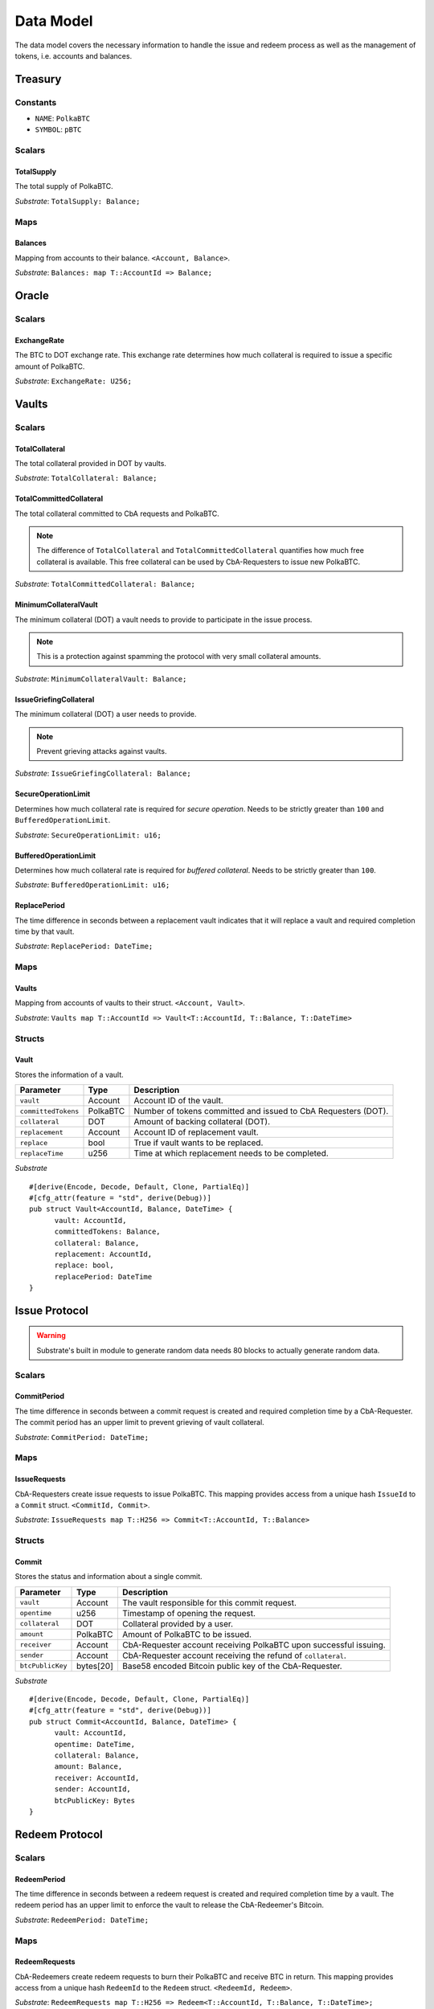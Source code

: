 Data Model
==========

.. todo:: This is duplicate. Remove as soon as all component data model are complete.

The data model covers the necessary information to handle the issue and redeem process as well as the management of tokens, i.e. accounts and balances.

Treasury
~~~~~~~~

Constants
---------

- ``NAME``: ``PolkaBTC``
- ``SYMBOL``: ``pBTC``

Scalars
-------

TotalSupply
...........

The total supply of PolkaBTC.

*Substrate*: ``TotalSupply: Balance;``

Maps
----

Balances
........

Mapping from accounts to their balance. ``<Account, Balance>``.

*Substrate*: ``Balances: map T::AccountId => Balance;``

Oracle
~~~~~~

Scalars
-------

ExchangeRate
............

The BTC to DOT exchange rate. This exchange rate determines how much collateral is required to issue a specific amount of PolkaBTC.

.. todo:: What granularity should we set here?

*Substrate*: ``ExchangeRate: U256;``

Vaults
~~~~~~

Scalars
-------

TotalCollateral
...............

The total collateral provided in DOT by vaults.

*Substrate*: ``TotalCollateral: Balance;``

TotalCommittedCollateral
........................

The total collateral committed to CbA requests and PolkaBTC.

.. note:: The difference of ``TotalCollateral`` and ``TotalCommittedCollateral`` quantifies how much free collateral is available. This free collateral can be used by CbA-Requesters to issue new PolkaBTC.

*Substrate*: ``TotalCommittedCollateral: Balance;``

MinimumCollateralVault
......................

The minimum collateral (DOT) a vault needs to provide to participate in the issue process.

.. note:: This is a protection against spamming the protocol with very small collateral amounts.

*Substrate*: ``MinimumCollateralVault: Balance;``

IssueGriefingCollateral
.....................

The minimum collateral (DOT) a user needs to provide.

.. note:: Prevent grieving attacks against vaults.

*Substrate*: ``IssueGriefingCollateral: Balance;``


SecureOperationLimit
....................

Determines how much collateral rate is required for *secure operation*. Needs to be strictly greater than ``100`` and ``BufferedOperationLimit``.

.. todo:: Insert link to security model.

*Substrate*: ``SecureOperationLimit: u16;``

BufferedOperationLimit
......................

Determines how much collateral rate is required for *buffered collateral*. Needs to be strictly greater than ``100``.

.. todo:: Insert link to security model.

*Substrate*: ``BufferedOperationLimit: u16;``

ReplacePeriod
.............

The time difference in seconds between a replacement vault indicates that it will replace a vault and required completion time by that vault.

*Substrate*: ``ReplacePeriod: DateTime;``

Maps
----


Vaults
......

Mapping from accounts of vaults to their struct. ``<Account, Vault>``.

*Substrate*: ``Vaults map T::AccountId => Vault<T::AccountId, T::Balance, T::DateTime>``

Structs
-------

Vault
.....

Stores the information of a vault.

.. todo:: Where are we storig the vaults BTC address? We need to verify that the user send the BTC to the correct address. Potentially there is a BTC address associated with a vault. When a CbA-Requester creates a ``Commit`` the BTC address of the vault is copied there and the user can prove that he sent the BTC there. This give sus the chance that a vault can update his BTC address, but we don't have to deal with that if it happens during ongoing issue requests. These BTC will still be received on the old address (in case of an update). Also the protocol remains non-interactive for the vault in this case.



===================  =========  ========================================================
Parameter            Type       Description
===================  =========  ========================================================
``vault``            Account    Account ID of the vault.
``committedTokens``  PolkaBTC   Number of tokens committed and issued to CbA Requesters (DOT).
``collateral``       DOT        Amount of backing collateral (DOT).
``replacement``      Account    Account ID of replacement vault.
``replace``          bool       True if vault wants to be replaced.
``replaceTime``      u256       Time at which replacement needs to be completed.
===================  =========  ========================================================

*Substrate*

::
  
  #[derive(Encode, Decode, Default, Clone, PartialEq)]
  #[cfg_attr(feature = "std", derive(Debug))]
  pub struct Vault<AccountId, Balance, DateTime> {
        vault: AccountId,
        committedTokens: Balance,
        collateral: Balance,
        replacement: AccountId,
        replace: bool,
        replacePeriod: DateTime
  }


Issue Protocol
~~~~~~~~~~~~~~


.. todo:: We need to handle replay attacks. Idea: include a short unique hash, e.g. the ``CommitId`` and the ``RedeemId`` in the BTC transaction in the ``OP_RETURN`` field. That way, we can check if it is the correct transaction.

.. todo:: The hash creation for ``CommitId`` and ``RedeemId`` must be unique. Proposal: use a combination of Substrate's ``random_seed()`` method together with a ``nonce`` and the ``AccountId`` of a CbA-Requester and CbA-Redeemer. 

.. warning:: Substrate's built in module to generate random data needs 80 blocks to actually generate random data.


Scalars
-------

CommitPeriod
............

The time difference in seconds between a commit request is created and required completion time by a CbA-Requester. The commit period has an upper limit to prevent grieving of vault collateral.

*Substrate*: ``CommitPeriod: DateTime;``

Maps
----

IssueRequests
.............

CbA-Requesters create issue requests to issue PolkaBTC. This mapping provides access from a unique hash ``IssueId`` to a ``Commit`` struct. ``<CommitId, Commit>``.

*Substrate*: ``IssueRequests map T::H256 => Commit<T::AccountId, T::Balance>``

Structs
-------

Commit
......

Stores the status and information about a single commit.

==================  ==========  =======================================================	
Parameter           Type        Description                                            
==================  ==========  =======================================================
``vault``           Account     The vault responsible for this commit request.
``opentime``        u256        Timestamp of opening the request.
``collateral``      DOT         Collateral provided by a user.
``amount``          PolkaBTC    Amount of PolkaBTC to be issued.
``receiver``        Account     CbA-Requester account receiving PolkaBTC upon successful issuing.
``sender``          Account     CbA-Requester account receiving the refund of ``collateral``.
``btcPublicKey``    bytes[20]   Base58 encoded Bitcoin public key of the CbA-Requester.  
==================  ==========  =======================================================

*Substrate*

::
  
  #[derive(Encode, Decode, Default, Clone, PartialEq)]
  #[cfg_attr(feature = "std", derive(Debug))]
  pub struct Commit<AccountId, Balance, DateTime> {
        vault: AccountId,
        opentime: DateTime,
        collateral: Balance,
        amount: Balance,
        receiver: AccountId,
        sender: AccountId,
        btcPublicKey: Bytes
  }

Redeem Protocol
~~~~~~~~~~~~~~~

Scalars
-------

RedeemPeriod
............

The time difference in seconds between a redeem request is created and required completion time by a vault. The redeem period has an upper limit to enforce the vault to release the CbA-Redeemer's Bitcoin.

*Substrate*: ``RedeemPeriod: DateTime;``

Maps
----

RedeemRequests
..............

CbA-Redeemers create redeem requests to burn their PolkaBTC and receive BTC in return. This mapping provides access from a unique hash ``RedeemId`` to the ``Redeem`` struct. ``<RedeemId, Redeem>``.

*Substrate*: ``RedeemRequests map T::H256 => Redeem<T::AccountId, T::Balance, T::DateTime>;``

Structs
-------

Redeem
......

Stores the status and information about a single redeem request.

==================  ==========  =======================================================	
Parameter           Type        Description                                            
==================  ==========  =======================================================
``vault``           Account     The vault responsible for this redeem request.
``opentime``        u256        Timestamp of opening the request.
``amount``          PolkaBTC    Amount of PolkaBTC to be redeemed.
``redeemer``        Account     CbA-Redeemer account.
``btcPublicKey``    bytes[20]   Base58 encoded Bitcoin public key of the CbA-Redeemer.  
==================  ==========  =======================================================

*Substrate*

::
  
  #[derive(Encode, Decode, Default, Clone, PartialEq)]
  #[cfg_attr(feature = "std", derive(Debug))]
  pub struct Redeem<AccountId, Balance, DateTime> {
        vault: AccountId,
        opentime: DateTime,
        amount: Balance,
        redeemer: AccountId,
        btcPublicKey: Bytes
  }

